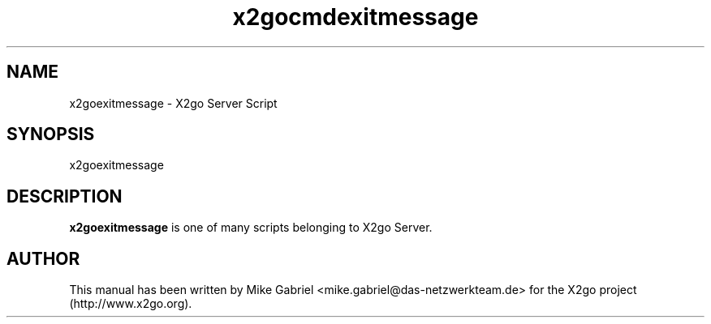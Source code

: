'\" -*- coding: utf-8 -*-
.if \n(.g .ds T< \\FC
.if \n(.g .ds T> \\F[\n[.fam]]
.de URL
\\$2 \(la\\$1\(ra\\$3
..
.if \n(.g .mso www.tmac
.TH x2gocmdexitmessage 8 "July 2011" "Version 3.0.99.x" "X2go Server Tool"
.SH NAME
x2goexitmessage \- X2go Server Script
.SH SYNOPSIS
'nh
.fi
.ad l
x2goexitmessage

.SH DESCRIPTION
\fBx2goexitmessage\fR is one of many scripts belonging to X2go Server.
.PP
.SH AUTHOR
This manual has been written by Mike Gabriel <mike.gabriel@das-netzwerkteam.de> for the X2go project
(http://www.x2go.org).
